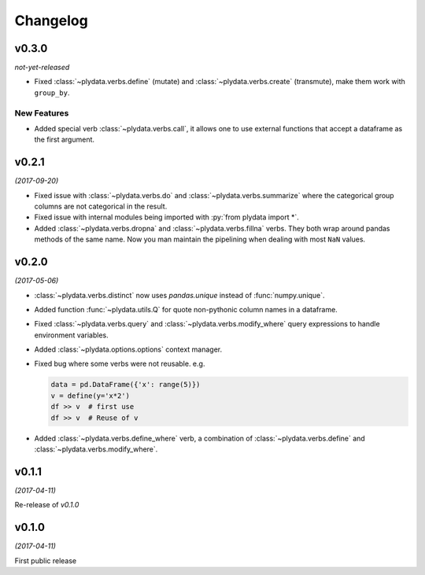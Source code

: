 Changelog
=========

v0.3.0
------
*not-yet-released*

- Fixed :class:`~plydata.verbs.define` (mutate) and
  :class:`~plydata.verbs.create` (transmute), make them work with
  ``group_by``.

New Features
************

- Added special verb :class:`~plydata.verbs.call`, it allows one to use
  external functions that accept a dataframe as the first argument.

v0.2.1
------
*(2017-09-20)*

- Fixed issue with :class:`~plydata.verbs.do` and
  :class:`~plydata.verbs.summarize` where the categorical group columns
  are not categorical in the result.

- Fixed issue with internal modules being imported with
  :py:`from plydata import *`.

- Added :class:`~plydata.verbs.dropna` and :class:`~plydata.verbs.fillna`
  verbs. They both wrap around pandas methods of the same name. Now you
  man maintain the pipelining when dealing with most ``NaN`` values.

v0.2.0
------
*(2017-05-06)*

- :class:`~plydata.verbs.distinct` now uses `pandas.unique` instead of
  :func:`numpy.unique`.

- Added function :func:`~plydata.utils.Q` for quote non-pythonic column
  names in a dataframe.

- Fixed :class:`~plydata.verbs.query` and :class:`~plydata.verbs.modify_where`
  query expressions to handle environment variables.

- Added :class:`~plydata.options.options` context manager.

- Fixed bug where some verbs were not reusable. e.g.

  .. code-block:: python

     data = pd.DataFrame({'x': range(5)})
     v = define(y='x*2')
     df >> v  # first use
     df >> v  # Reuse of v

- Added :class:`~plydata.verbs.define_where` verb, a combination of
  :class:`~plydata.verbs.define` and :class:`~plydata.verbs.modify_where`.

v0.1.1
------
*(2017-04-11)*

Re-release of *v0.1.0*

v0.1.0
------
*(2017-04-11)*

First public release
